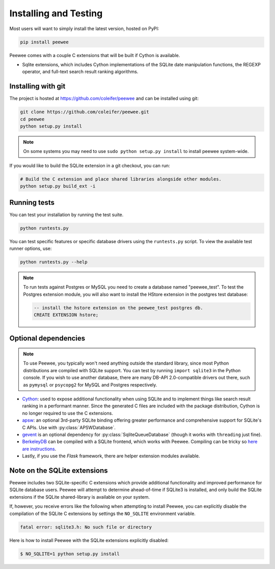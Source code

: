 .. _installation:

Installing and Testing
======================

Most users will want to simply install the latest version, hosted on PyPI:

.. code-block:: console

    pip install peewee

Peewee comes with a couple C extensions that will be built if Cython is
available.

* Sqlite extensions, which includes Cython implementations of the SQLite date
  manipulation functions, the REGEXP operator, and full-text search result
  ranking algorithms.


Installing with git
-------------------

The project is hosted at https://github.com/coleifer/peewee and can be installed
using git:

.. code-block:: console

    git clone https://github.com/coleifer/peewee.git
    cd peewee
    python setup.py install

.. note::
    On some systems you may need to use ``sudo python setup.py install`` to
    install peewee system-wide.

If you would like to build the SQLite extension in a git checkout, you can run:

.. code-block:: console

    # Build the C extension and place shared libraries alongside other modules.
    python setup.py build_ext -i


Running tests
-------------

You can test your installation by running the test suite.

.. code-block:: console

    python runtests.py

You can test specific features or specific database drivers using the
``runtests.py`` script. To view the available test runner options, use:

.. code-block:: console

    python runtests.py --help

.. note::
    To run tests against Postgres or MySQL you need to create a database named
    "peewee_test". To test the Postgres extension module, you will also want to
    install the HStore extension in the postgres test database:

    .. code-block:: sql

        -- install the hstore extension on the peewee_test postgres db.
        CREATE EXTENSION hstore;


Optional dependencies
---------------------

.. note::
    To use Peewee, you typically won't need anything outside the standard
    library, since most Python distributions are compiled with SQLite support.
    You can test by running ``import sqlite3`` in the Python console. If you
    wish to use another database, there are many DB-API 2.0-compatible drivers
    out there, such as ``pymysql`` or ``psycopg2`` for MySQL and Postgres
    respectively.

* `Cython <http://cython.org/>`_: used to expose additional functionality when
  using SQLite and to implement things like search result ranking in a
  performant manner. Since the generated C files are included with the package
  distribution, Cython is no longer required to use the C extensions.
* `apsw <https://github.com/rogerbinns/apsw>`_: an optional 3rd-party SQLite
  binding offering greater performance and comprehensive support for SQLite's C
  APIs. Use with :py:class:`APSWDatabase`.
* `gevent <http://www.gevent.org/>`_ is an optional dependency for
  :py:class:`SqliteQueueDatabase` (though it works with ``threading`` just
  fine).
* `BerkeleyDB <http://www.oracle.com/technetwork/database/database-technologies/berkeleydb/downloads/index.html>`_ can
  be compiled with a SQLite frontend, which works with Peewee. Compiling can be
  tricky so `here are instructions <http://charlesleifer.com/blog/updated-instructions-for-compiling-berkeleydb-with-sqlite-for-use-with-python/>`_.
* Lastly, if you use the *Flask* framework, there are helper extension modules
  available.


Note on the SQLite extensions
-----------------------------

Peewee includes two SQLite-specific C extensions which provide additional
functionality and improved performance for SQLite database users. Peewee will
attempt to determine ahead-of-time if SQLite3 is installed, and only build the
SQLite extensions if the SQLite shared-library is available on your system.

If, however, you receive errors like the following when attempting to install
Peewee, you can explicitly disable the compilation of the SQLite C extensions
by settings the ``NO_SQLITE`` environment variable.

.. code-block:: console

    fatal error: sqlite3.h: No such file or directory

Here is how to install Peewee with the SQLite extensions explicitly disabled:

.. code-block:: console

    $ NO_SQLITE=1 python setup.py install
